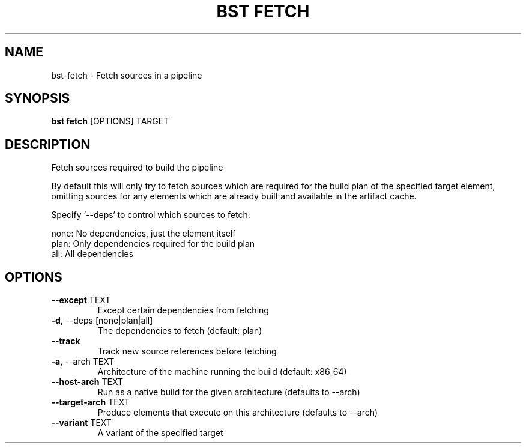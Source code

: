 .TH "BST FETCH" "1" "10-Jul-2017" "" "bst fetch Manual"
.SH NAME
bst\-fetch \- Fetch sources in a pipeline
.SH SYNOPSIS
.B bst fetch
[OPTIONS] TARGET
.SH DESCRIPTION
Fetch sources required to build the pipeline

By default this will only try to fetch sources which are
required for the build plan of the specified target element,
omitting sources for any elements which are already built
and available in the artifact cache.

Specify `--deps` to control which sources to fetch:


    none:  No dependencies, just the element itself
    plan:  Only dependencies required for the build plan
    all:   All dependencies
.SH OPTIONS
.TP
\fB\-\-except\fP TEXT
Except certain dependencies from fetching
.TP
\fB\-d,\fP \-\-deps [none|plan|all]
The dependencies to fetch (default: plan)
.TP
\fB\-\-track\fP
Track new source references before fetching
.TP
\fB\-a,\fP \-\-arch TEXT
Architecture of the machine running the build (default: x86_64)
.TP
\fB\-\-host\-arch\fP TEXT
Run as a native build for the given architecture (defaults to --arch)
.TP
\fB\-\-target\-arch\fP TEXT
Produce elements that execute on this architecture (defaults to --arch)
.TP
\fB\-\-variant\fP TEXT
A variant of the specified target